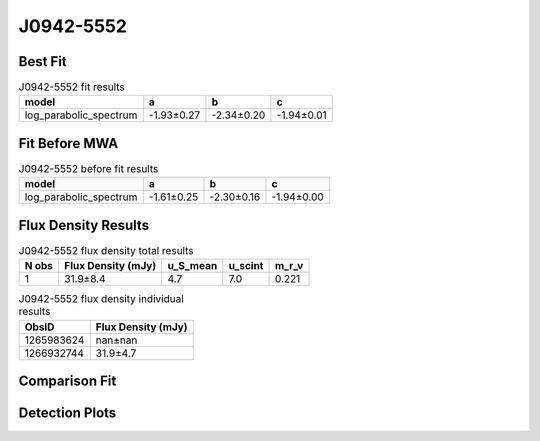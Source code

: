 J0942-5552
==========

Best Fit
--------
.. image:: best_fits/J0942-5552_log_parabolic_spectrum_fit.png
  :width: 800

.. csv-table:: J0942-5552 fit results
   :header: "model","a","b","c"

   "log_parabolic_spectrum","-1.93±0.27","-2.34±0.20","-1.94±0.01"

Fit Before MWA
--------------
.. image:: before_mwa/J0942-5552_log_parabolic_spectrum_fit.png
  :width: 800

.. csv-table:: J0942-5552 before fit results
   :header: "model","a","b","c"

   "log_parabolic_spectrum","-1.61±0.25","-2.30±0.16","-1.94±0.00"


Flux Density Results
--------------------
.. csv-table:: J0942-5552 flux density total results
   :header: "N obs", "Flux Density (mJy)", "u_S_mean", "u_scint", "m_r_v"

   "1",  "31.9±8.4", "4.7", "7.0", "0.221"

.. csv-table:: J0942-5552 flux density individual results
   :header: "ObsID", "Flux Density (mJy)"

    "1265983624", "nan±nan"
    "1266932744", "31.9±4.7"

Comparison Fit
--------------
.. image:: comparison_fits/J0942-5552_comparison_fit.png
  :width: 800

Detection Plots
---------------

.. image:: detection_plots/1266932744_J0942-5552.prepfold.png
  :width: 800

.. image:: on_pulse_plots/1266932744_J0942-5552_512_bins_gaussian_components.png
  :width: 800